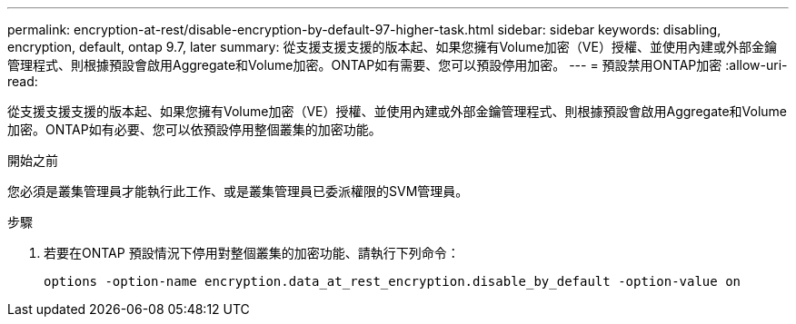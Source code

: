 ---
permalink: encryption-at-rest/disable-encryption-by-default-97-higher-task.html 
sidebar: sidebar 
keywords: disabling, encryption, default, ontap 9.7, later 
summary: 從支援支援支援的版本起、如果您擁有Volume加密（VE）授權、並使用內建或外部金鑰管理程式、則根據預設會啟用Aggregate和Volume加密。ONTAP如有需要、您可以預設停用加密。 
---
= 預設禁用ONTAP加密
:allow-uri-read: 


[role="lead"]
從支援支援支援的版本起、如果您擁有Volume加密（VE）授權、並使用內建或外部金鑰管理程式、則根據預設會啟用Aggregate和Volume加密。ONTAP如有必要、您可以依預設停用整個叢集的加密功能。

.開始之前
您必須是叢集管理員才能執行此工作、或是叢集管理員已委派權限的SVM管理員。

.步驟
. 若要在ONTAP 預設情況下停用對整個叢集的加密功能、請執行下列命令：
+
`options -option-name encryption.data_at_rest_encryption.disable_by_default -option-value on`


